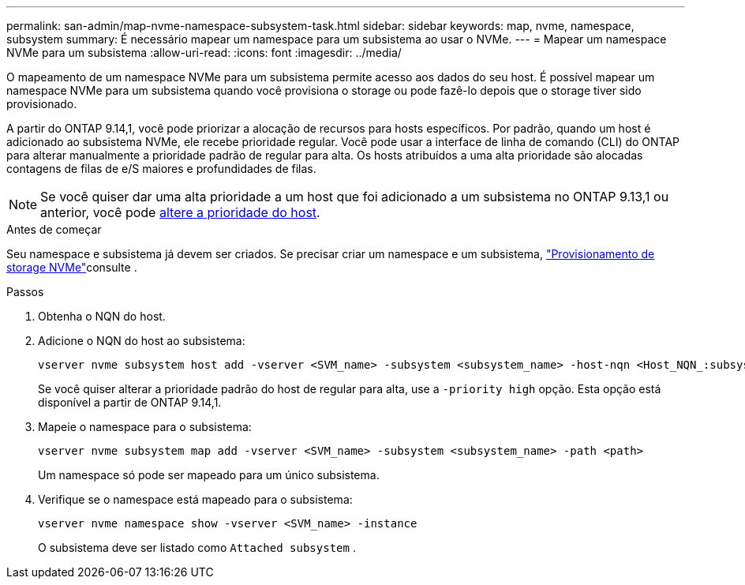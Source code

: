 ---
permalink: san-admin/map-nvme-namespace-subsystem-task.html 
sidebar: sidebar 
keywords: map, nvme, namespace, subsystem 
summary: É necessário mapear um namespace para um subsistema ao usar o NVMe. 
---
= Mapear um namespace NVMe para um subsistema
:allow-uri-read: 
:icons: font
:imagesdir: ../media/


[role="lead"]
O mapeamento de um namespace NVMe para um subsistema permite acesso aos dados do seu host. É possível mapear um namespace NVMe para um subsistema quando você provisiona o storage ou pode fazê-lo depois que o storage tiver sido provisionado.

A partir do ONTAP 9.14,1, você pode priorizar a alocação de recursos para hosts específicos. Por padrão, quando um host é adicionado ao subsistema NVMe, ele recebe prioridade regular. Você pode usar a interface de linha de comando (CLI) do ONTAP para alterar manualmente a prioridade padrão de regular para alta. Os hosts atribuídos a uma alta prioridade são alocadas contagens de filas de e/S maiores e profundidades de filas.


NOTE: Se você quiser dar uma alta prioridade a um host que foi adicionado a um subsistema no ONTAP 9.13,1 ou anterior, você pode xref:../nvme/change-host-priority-nvme-task.html[altere a prioridade do host].

.Antes de começar
Seu namespace e subsistema já devem ser criados. Se precisar criar um namespace e um subsistema, link:create-nvme-namespace-subsystem-task.html["Provisionamento de storage NVMe"]consulte .

.Passos
. Obtenha o NQN do host.
. Adicione o NQN do host ao subsistema:
+
[source, cli]
----
vserver nvme subsystem host add -vserver <SVM_name> -subsystem <subsystem_name> -host-nqn <Host_NQN_:subsystem._subsystem_name>
----
+
Se você quiser alterar a prioridade padrão do host de regular para alta, use a `-priority high` opção. Esta opção está disponível a partir de ONTAP 9.14,1.

. Mapeie o namespace para o subsistema:
+
[source, cli]
----
vserver nvme subsystem map add -vserver <SVM_name> -subsystem <subsystem_name> -path <path>
----
+
Um namespace só pode ser mapeado para um único subsistema.

. Verifique se o namespace está mapeado para o subsistema:
+
[source, cli]
----
vserver nvme namespace show -vserver <SVM_name> -instance
----
+
O subsistema deve ser listado como `Attached subsystem` .


